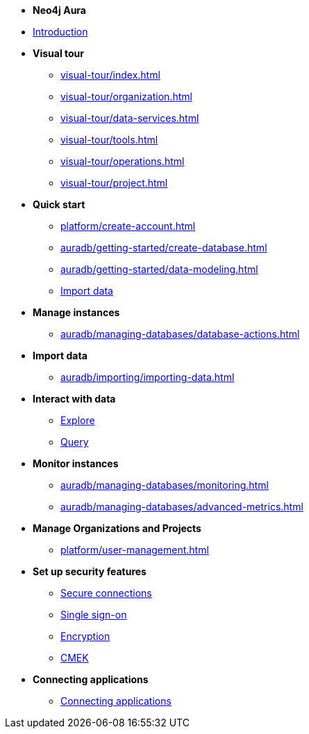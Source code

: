 ////
Generic Start
////
* *Neo4j Aura*

* xref:index.adoc[Introduction]

* **Visual tour**
** xref:visual-tour/index.adoc[]
** xref:visual-tour/organization.adoc[]
** xref:visual-tour/data-services.adoc[]
** xref:visual-tour/tools.adoc[]
** xref:visual-tour/operations.adoc[]
** xref:visual-tour/project.adoc[]

* **Quick start**
** xref:platform/create-account.adoc[]
** xref:auradb/getting-started/create-database.adoc[]
** xref:auradb/getting-started/data-modeling.adoc[]
** xref:link-to-come[Import data]


* **Manage instances**
** xref:auradb/managing-databases/database-actions.adoc[]

* **Import data**
** xref:auradb/importing/importing-data.adoc[]
//more to come here when Cloud import is a thing
//also put data importer docs here

* **Interact with data**
** xref:link-to-come-about-explore[Explore]
** xref:auradb/getting-started/query-database.adoc[Query]

* **Monitor instances**
** xref:auradb/managing-databases/monitoring.adoc[]
** xref:auradb/managing-databases/advanced-metrics.adoc[]

* **Manage Organizations and Projects**
** xref:platform/user-management.adoc[]

* **Set up security features**
** xref:link-to-come-security[Secure connections]
** xref:link-to-come-security[Single sign-on]
** xref:link-to-come-security[Encryption]
** xref:link-to-come-security[CMEK]

* **Connecting applications**
** xref:auradb/connecting-applications/overview.adoc[Connecting applications]
////
AuraDB End
////

